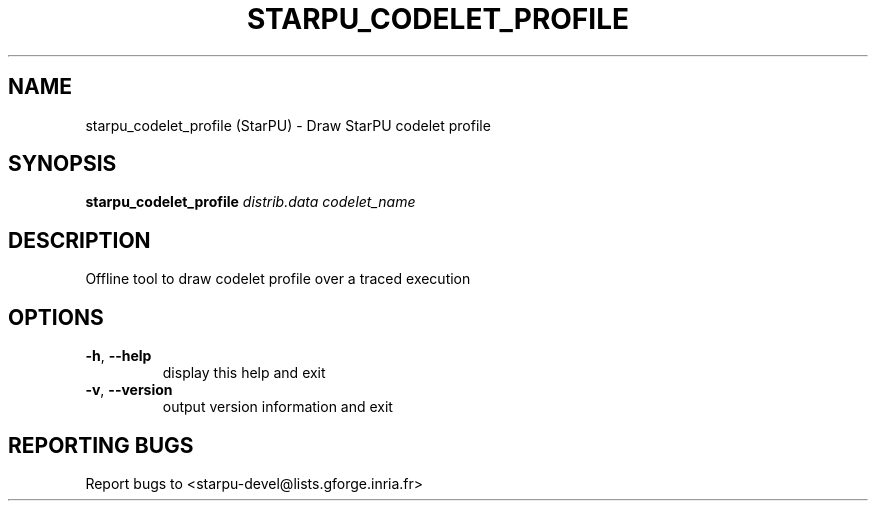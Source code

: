 .\" DO NOT MODIFY THIS FILE!  It was generated by help2man 1.47.13.
.TH STARPU_CODELET_PROFILE "1" "October 2020" "starpu_codelet_profile 1.3.7" "User Commands"
.SH NAME
starpu_codelet_profile (StarPU) \- Draw StarPU codelet profile
.SH SYNOPSIS
.B starpu_codelet_profile
\fI\,distrib.data codelet_name\/\fR
.SH DESCRIPTION
Offline tool to draw codelet profile over a traced execution
.SH OPTIONS
.TP
\fB\-h\fR, \fB\-\-help\fR
display this help and exit
.TP
\fB\-v\fR, \fB\-\-version\fR
output version information and exit
.SH "REPORTING BUGS"
Report bugs to <starpu\-devel@lists.gforge.inria.fr>

